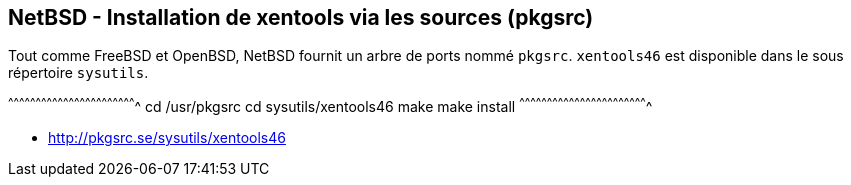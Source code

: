 == NetBSD - Installation de xentools via les sources (pkgsrc)

Tout comme FreeBSD et OpenBSD, NetBSD fournit un arbre de ports nommé
`pkgsrc`. `xentools46` est disponible dans le sous répertoire
`sysutils`.

[sh]
^^^^^^^^^^^^^^^^^^^^^^^^^^^^^^^^^^^^^^^^^^^^^^^^^^^^^^^^^^^^^^^^^^^^^^
cd /usr/pkgsrc
cd sysutils/xentools46
make
make install
^^^^^^^^^^^^^^^^^^^^^^^^^^^^^^^^^^^^^^^^^^^^^^^^^^^^^^^^^^^^^^^^^^^^^^

 * http://pkgsrc.se/sysutils/xentools46


